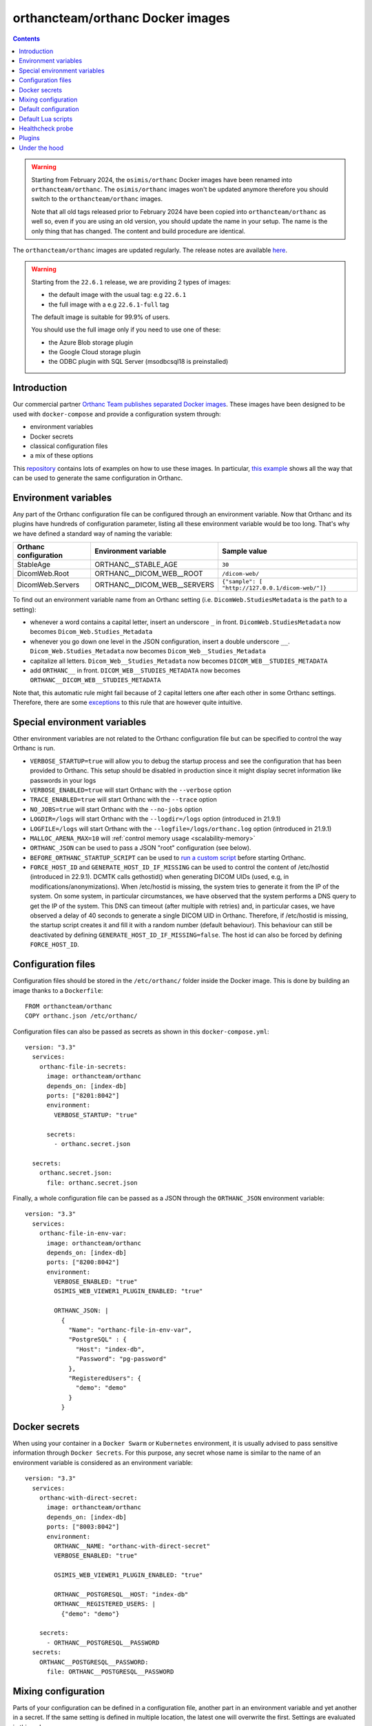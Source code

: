 .. _docker-orthancteam:
.. highlight:: bash


orthancteam/orthanc Docker images
=================================

.. contents::
   :depth: 3

.. warning:: 
  Starting from February 2024, the ``osimis/orthanc`` Docker images have been renamed
  into ``orthancteam/orthanc``.  The ``osimis/orthanc`` images won't be updated anymore
  therefore you should switch to the ``orthancteam/orthanc`` images.

  Note that all old tags released prior to February 2024 have been copied into ``orthancteam/orthanc``
  as well so, even if you are using an old version, you should update the name in your setup.
  The name is the only thing that has changed.  The content and build procedure are identical.

The ``orthancteam/orthanc`` images are updated regularly.  The release notes are available `here <https://github.com/orthanc-server/orthanc-builder/blob/master/release-notes-docker-images.md>`__.

.. warning:: 

  Starting from the ``22.6.1`` release, we are providing 2 types of images:
  
  - the default image with the usual tag: e.g ``22.6.1``
  - the full image with a e.g ``22.6.1-full`` tag

  The default image is suitable for 99.9% of users.

  You should use the full image only if you need to use one of these:

  - the Azure Blob storage plugin
  - the Google Cloud storage plugin
  - the ODBC plugin with SQL Server (msodbcsql18 is preinstalled)


Introduction
------------

Our commercial partner `Orthanc Team <https://orthanc.team>`__ 
`publishes separated Docker images
<https://hub.docker.com/r/orthancteam/orthanc>`__.
These images have been designed to be used with ``docker-compose`` and 
provide a configuration system through:

- environment variables
- Docker secrets
- classical configuration files
- a mix of these options

This `repository <https://github.com/orthanc-server/orthanc-setup-samples/src>`__
contains lots of examples on how to use these images.  In particular,
`this example <https://github.com/orthanc-server/orthanc-setup-samples/tree/master/docker/all-usages/docker-compose.yml>`__ 
shows all the way that can be used to generate the same
configuration in Orthanc.


Environment variables
---------------------

Any part of the Orthanc configuration file can be configured through an
environment variable.  Now that Orthanc and its plugins have hundreds of
configuration parameter, listing all these environment variable would be
too long.  That's why we have defined a standard way of naming the variable:

+---------------------------+----------------------------------------------+----------------------------------------------------------------+
| Orthanc configuration     | Environment variable                         | Sample value                                                   |
+===========================+==============================================+================================================================+
| StableAge                 | ORTHANC__STABLE_AGE                          | ``30``                                                         |
+---------------------------+----------------------------------------------+----------------------------------------------------------------+
| DicomWeb.Root             | ORTHANC__DICOM_WEB__ROOT                     | ``/dicom-web/``                                                |
+---------------------------+----------------------------------------------+----------------------------------------------------------------+
| DicomWeb.Servers          | ORTHANC__DICOM_WEB__SERVERS                  | ``{"sample": [ "http://127.0.0.1/dicom-web/"]}``               |
+---------------------------+----------------------------------------------+----------------------------------------------------------------+

To find out an environment variable name from an Orthanc setting
(i.e. ``DicomWeb.StudiesMetadata`` is the ``path`` to a setting):

- whenever a word contains a capital letter, insert an underscore ``_`` in front.
  ``DicomWeb.StudiesMetadata`` now becomes ``Dicom_Web.Studies_Metadata``
- whenever you go down one level in the JSON configuration, insert
  a double underscore ``__``.  ``Dicom_Web.Studies_Metadata`` now becomes
  ``Dicom_Web__Studies_Metadata``
- capitalize all letters.  ``Dicom_Web__Studies_Metadata`` now becomes
  ``DICOM_WEB__STUDIES_METADATA``
- add ``ORTHANC__`` in front.  ``DICOM_WEB__STUDIES_METADATA`` now becomes
  ``ORTHANC__DICOM_WEB__STUDIES_METADATA``

Note that, this automatic rule might fail because of 2 capital letters one after each other in some
Orthanc settings.  Therefore, there are some `exceptions <https://github.com/orthanc-server/orthanc-builder/blob/master/docker/orthanc/env-var-non-standards.json>`__ to this rule 
that are however quite intuitive.

Special environment variables
-----------------------------

Other environment variables are not related to the Orthanc configuration file
but can be specified to control the way Orthanc is run.

- ``VERBOSE_STARTUP=true`` will allow you to debug the startup process and see
  the configuration that has been provided to Orthanc.  This setup should be
  disabled in production since it might display secret information like passwords
  in your logs
- ``VERBOSE_ENABLED=true`` will start Orthanc with the ``--verbose`` option
- ``TRACE_ENABLED=true`` will start Orthanc with the ``--trace`` option
- ``NO_JOBS=true`` will start Orthanc with the ``--no-jobs`` option
- ``LOGDIR=/logs`` will start Orthanc with the ``--logdir=/logs`` option (introduced in 21.9.1)
- ``LOGFILE=/logs`` will start Orthanc with the ``--logfile=/logs/orthanc.log`` option (introduced in 21.9.1)
- ``MALLOC_ARENA_MAX=10`` will :ref:`control memory usage <scalability-memory>`
- ``ORTHANC_JSON`` can be used to pass a JSON "root" configuration (see below).
- ``BEFORE_ORTHANC_STARTUP_SCRIPT`` can be used to `run a custom script <https://groups.google.com/g/orthanc-users/c/EXjTq2ZU1vw/m/02CwW1jzAQAJ>`__ before starting Orthanc.
- ``FORCE_HOST_ID`` and ``GENERATE_HOST_ID_IF_MISSING`` can be used to control the content of /etc/hostid (introduced in 22.9.1). 
  DCMTK calls gethostid() when generating DICOM UIDs (used, e.g, in modifications/anonymizations).
  When /etc/hostid is missing, the system tries to generate it from the IP of the system.
  On some system, in particular circumstances, we have observed that the system performs a DNS query
  to get the IP of the system.  This DNS can timeout (after multiple with retries) and, in particular cases,
  we have observed a delay of 40 seconds to generate a single DICOM UID in Orthanc.
  Therefore, if /etc/hostid is missing, the startup script creates it and fill it with a random number (default behaviour).  
  This behaviour can still be deactivated by defining ``GENERATE_HOST_ID_IF_MISSING=false``.  
  The host id can also be forced by defining ``FORCE_HOST_ID``.



Configuration files
-------------------

.. highlight:: yaml

Configuration files should be stored in the ``/etc/orthanc/`` folder inside the Docker image.  
This is done by building an image thanks to a ``Dockerfile``::

  FROM orthancteam/orthanc
  COPY orthanc.json /etc/orthanc/


Configuration files can also be passed as secrets as shown in this ``docker-compose.yml``::

  version: "3.3"
    services:
      orthanc-file-in-secrets:
        image: orthancteam/orthanc
        depends_on: [index-db]
        ports: ["8201:8042"]
        environment:
          VERBOSE_STARTUP: "true"

        secrets:
          - orthanc.secret.json
    
    secrets:
      orthanc.secret.json:
        file: orthanc.secret.json

Finally, a whole configuration file can be passed as a JSON through the ``ORTHANC_JSON`` environment variable::

  version: "3.3"
    services:
      orthanc-file-in-env-var:
        image: orthancteam/orthanc
        depends_on: [index-db]
        ports: ["8200:8042"]
        environment:
          VERBOSE_ENABLED: "true"
          OSIMIS_WEB_VIEWER1_PLUGIN_ENABLED: "true"

          ORTHANC_JSON: |
            {
              "Name": "orthanc-file-in-env-var",
              "PostgreSQL" : {
                "Host": "index-db",
                "Password": "pg-password"
              },
              "RegisteredUsers": {
                "demo": "demo"
              }
            }


Docker secrets
--------------

.. highlight:: yaml

When using your container in a ``Docker Swarm`` or ``Kubernetes`` environment,
it is usually advised to pass sensitive information through ``Docker Secrets``.
For this purpose, any secret whose name is similar to the name of an 
environment variable is considered as an environment variable::

  version: "3.3"
    services:
      orthanc-with-direct-secret:
        image: orthancteam/orthanc
        depends_on: [index-db]
        ports: ["8003:8042"]
        environment:
          ORTHANC__NAME: "orthanc-with-direct-secret"
          VERBOSE_ENABLED: "true"

          OSIMIS_WEB_VIEWER1_PLUGIN_ENABLED: "true"

          ORTHANC__POSTGRESQL__HOST: "index-db"
          ORTHANC__REGISTERED_USERS: |
            {"demo": "demo"}

      secrets:
        - ORTHANC__POSTGRESQL__PASSWORD
    secrets:
      ORTHANC__POSTGRESQL__PASSWORD:
        file: ORTHANC__POSTGRESQL__PASSWORD


Mixing configuration
--------------------

Parts of your configuration can be defined in a configuration file, 
another part in an environment variable and yet another in a secret.
If the same setting is defined in multiple location, the latest one
will overwrite the first.  Settings are evaluated in this order:

- JSON files from ``/etc/orthanc/``
- JSON files from ``/run/secrets`` (Docker secrets are copied there
  by Docker)
- environment variables
- secret environment variables

At this point, if some settings have not been defined yet, some defaults
are applied (see below).


Default configuration
---------------------

.. highlight:: json

Orthanc and each plugin might have some default settings that might
eventually be different from the defaults included in the Orthanc 
executable or the plugin library.  

.. below json is copied from orthanc-builder/docker/orthanc/orthanc-defaults.json

Orthanc non-standard defaults::

  {
    "StorageDirectory" : "/var/lib/orthanc/db",

    "RemoteAccessAllowed": true,
    "AuthenticationEnabled": true,
    
    "HttpsCACertificates" : "/etc/ssl/certs/ca-certificates.crt",

    "Plugins" : ["/usr/share/orthanc/plugins/"]
  }
  

Default Lua scripts
-------------------

Some Lua scripts are already loaded in the image but are not configured to 
be loaded by Orthanc automatically.  You'll have to add them to the ``"LuaScripts"`` 
configuration if you want to use them.

`/lua-scripts/filter-http-tools-reset.lua <https://github.com/orthanc-server/orthanc-builder/blob/master/docker/orthanc/filter-http-tools-reset.lua>`__ 
can be used to regenerate the ``/tmp/orthanc.json`` configuration file that is loaded by Orthanc every time
you POST to ``/tools/reset``.  Note that it declares an ``IncomingHttpRequestFilter`` 
callback that might conflict with your scripts.

Healthcheck probe
-----------------

In version 21.10.0, the `/probes/test-aliveness.py <https://github.com/orthanc-server/orthanc-builder/blob/master/docker/orthanc/test-aliveness.py>`__ 
script has been added in order to perform healthchecks.  Check the doc in the script itself for more details.
A sample configuration is also available in `this sample <https://github.com/orthanc-server/orthanc-setup-samples/tree/master/docker/health-check>`__


Plugins
-------

Plugins are automatically enabled as soon as you define a setting
in their JSON section or as soon as you define to ``true`` their
specific environment variable.

Below is a list of all plugins, their environment variable and their default configuration 
(only when their default configuration is different from the plugin defaults):


.. below table is obtained by running orthanc-builder/docker/orthanc/generatePluginDoc.py


+--------------------------------------------------+--------------------------------------------------+----------------------------------------------------------------------------------------------------+
| Plugin                                           | Environment variable                             | Default configuration                                                                              |
+==================================================+==================================================+====================================================================================================+
| **Authorization**                                | ``AUTHORIZATION_PLUGIN_ENABLED``                 |                                                                                                    |
+--------------------------------------------------+--------------------------------------------------+----------------------------------------------------------------------------------------------------+
| **ConnectivityChecks**                           | ``CONNECTIVITY_CHECKS_PLUGIN_ENABLED``           |                                                                                                    |
+--------------------------------------------------+--------------------------------------------------+----------------------------------------------------------------------------------------------------+
| **DicomWeb**                                     | ``DICOM_WEB_PLUGIN_ENABLED``                     | .. code-block:: json                                                                               |
|                                                  |                                                  |                                                                                                    |
|                                                  |                                                  |   {                                                                                                |
|                                                  |                                                  |     "DicomWeb": {                                                                                  |
|                                                  |                                                  |       "Enable": true                                                                               |
|                                                  |                                                  |     }                                                                                              |
|                                                  |                                                  |   }                                                                                                |
+--------------------------------------------------+--------------------------------------------------+----------------------------------------------------------------------------------------------------+
| **Gdcm**                                         | ``GDCM_PLUGIN_ENABLED``                          | .. code-block:: json                                                                               |
|                                                  | Note: enabled by default                         |                                                                                                    |
|                                                  |                                                  |   {                                                                                                |
|                                                  |                                                  |     "Gdcm": {                                                                                      |
|                                                  |                                                  |       "Throttling": 4,                                                                             |
|                                                  |                                                  |       "RestrictTransferSyntaxes": [                                                                |
|                                                  |                                                  |         "1.2.840.10008.1.2.4.90",                                                                  |
|                                                  |                                                  |         "1.2.840.10008.1.2.4.91",                                                                  |
|                                                  |                                                  |         "1.2.840.10008.1.2.4.92",                                                                  |
|                                                  |                                                  |         "1.2.840.10008.1.2.4.93"                                                                   |
|                                                  |                                                  |       ]                                                                                            |
|                                                  |                                                  |     }                                                                                              |
|                                                  |                                                  |   }                                                                                                |
+--------------------------------------------------+--------------------------------------------------+----------------------------------------------------------------------------------------------------+
| **OrthancWebViewer**                             | ``ORTHANC_WEB_VIEWER_PLUGIN_ENABLED``            |                                                                                                    |
+--------------------------------------------------+--------------------------------------------------+----------------------------------------------------------------------------------------------------+
| **StoneWebViewer**                               | ``STONE_WEB_VIEWER_PLUGIN_ENABLED``              |                                                                                                    |
+--------------------------------------------------+--------------------------------------------------+----------------------------------------------------------------------------------------------------+
| **OsimisWebViewerBasic**                         | ``OSIMIS_WEB_VIEWER1_PLUGIN_ENABLED``            |                                                                                                    |
+--------------------------------------------------+--------------------------------------------------+----------------------------------------------------------------------------------------------------+
| **OsimisWebViewerBasicAlpha**                    | ``OSIMIS_WEB_VIEWER1_ALPHA_PLUGIN_ENABLED``      |                                                                                                    |
+--------------------------------------------------+--------------------------------------------------+----------------------------------------------------------------------------------------------------+
| **PostgreSQL**                                   | ``POSTGRESQL_PLUGIN_ENABLED``                    | .. code-block:: json                                                                               |
|                                                  |                                                  |                                                                                                    |
|                                                  |                                                  |   {                                                                                                |
|                                                  |                                                  |     "PostgreSQL": {                                                                                |
|                                                  |                                                  |       "EnableIndex": true,                                                                         |
|                                                  |                                                  |       "EnableStorage": false,                                                                      |
|                                                  |                                                  |       "Port": 5432,                                                                                |
|                                                  |                                                  |       "Host": "HOST MUST BE DEFINED",                                                              |
|                                                  |                                                  |       "Database": "postgres",                                                                      |
|                                                  |                                                  |       "Username": "postgres",                                                                      |
|                                                  |                                                  |       "Password": "postgres",                                                                      |
|                                                  |                                                  |       "EnableSsl": false,                                                                          |
|                                                  |                                                  |       "Lock": false                                                                                |
|                                                  |                                                  |     }                                                                                              |
|                                                  |                                                  |   }                                                                                                |
+--------------------------------------------------+--------------------------------------------------+----------------------------------------------------------------------------------------------------+
| **MySQL**                                        | ``MYSQL_PLUGIN_ENABLED``                         | .. code-block:: json                                                                               |
|                                                  |                                                  |                                                                                                    |
|                                                  |                                                  |   {                                                                                                |
|                                                  |                                                  |     "MySQL": {                                                                                     |
|                                                  |                                                  |       "EnableIndex": true,                                                                         |
|                                                  |                                                  |       "EnableStorage": false,                                                                      |
|                                                  |                                                  |       "Port": 3306,                                                                                |
|                                                  |                                                  |       "Host": "HOST MUST BE DEFINED",                                                              |
|                                                  |                                                  |       "Database": "mysql",                                                                         |
|                                                  |                                                  |       "Username": "root",                                                                          |
|                                                  |                                                  |       "Password": "mysql",                                                                         |
|                                                  |                                                  |       "Lock": false                                                                                |
|                                                  |                                                  |     }                                                                                              |
|                                                  |                                                  |   }                                                                                                |
+--------------------------------------------------+--------------------------------------------------+----------------------------------------------------------------------------------------------------+
| **Python**                                       | ``PYTHON_PLUGIN_ENABLED``                        |                                                                                                    |
+--------------------------------------------------+--------------------------------------------------+----------------------------------------------------------------------------------------------------+
| **ServeFolders**                                 | ``SERVE_FOLDERS_PLUGIN_ENABLED``                 |                                                                                                    |
+--------------------------------------------------+--------------------------------------------------+----------------------------------------------------------------------------------------------------+
| **Transfers**                                    | ``TRANSFERS_PLUGIN_ENABLED``                     |                                                                                                    |
+--------------------------------------------------+--------------------------------------------------+----------------------------------------------------------------------------------------------------+
| **Worklists**                                    | ``WORKLISTS_PLUGIN_ENABLED``                     | .. code-block:: json                                                                               |
|                                                  |                                                  |                                                                                                    |
|                                                  |                                                  |   {                                                                                                |
|                                                  |                                                  |     "Worklists": {                                                                                 |
|                                                  |                                                  |       "Enable": true,                                                                              |
|                                                  |                                                  |       "Database": "/var/lib/orthanc/worklists"                                                     |
|                                                  |                                                  |     }                                                                                              |
|                                                  |                                                  |   }                                                                                                |
+--------------------------------------------------+--------------------------------------------------+----------------------------------------------------------------------------------------------------+
| **Housekeeper**                                  | ``HOUSEKEEPER_PLUGIN_ENABLED``                   | .. code-block:: json                                                                               |
|                                                  |                                                  |                                                                                                    |
|                                                  |                                                  |   {                                                                                                |
|                                                  |                                                  |     "Housekeeper": {                                                                               |
|                                                  |                                                  |       "Enable": true                                                                               |
|                                                  |                                                  |     }                                                                                              |
|                                                  |                                                  |   }                                                                                                |
+--------------------------------------------------+--------------------------------------------------+----------------------------------------------------------------------------------------------------+
| **DelayedDeletion**                              | ``DELAYED_DELETION_PLUGIN_ENABLED``              | .. code-block:: json                                                                               |
|                                                  |                                                  |                                                                                                    |
|                                                  |                                                  |   {                                                                                                |
|                                                  |                                                  |     "DelayedDeletion": {                                                                           |
|                                                  |                                                  |       "Enable": true                                                                               |
|                                                  |                                                  |     }                                                                                              |
|                                                  |                                                  |   }                                                                                                |
+--------------------------------------------------+--------------------------------------------------+----------------------------------------------------------------------------------------------------+
| **MultitenantDicom**                             | ``MULTITENANT_DICOM_PLUGIN_ENABLED``             |                                                                                                    |
+--------------------------------------------------+--------------------------------------------------+----------------------------------------------------------------------------------------------------+
| **Wsi**                                          | ``WSI_PLUGIN_ENABLED``                           |                                                                                                    |
+--------------------------------------------------+--------------------------------------------------+----------------------------------------------------------------------------------------------------+
| **Odbc**                                         | ``ODBC_PLUGIN_ENABLED``                          | .. code-block:: json                                                                               |
|                                                  |                                                  |                                                                                                    |
|                                                  |                                                  |   {                                                                                                |
|                                                  |                                                  |     "Odbc": {                                                                                      |
|                                                  |                                                  |       "EnableIndex": true,                                                                         |
|                                                  |                                                  |       "EnableStorage": false,                                                                      |
|                                                  |                                                  |       "IndexConnectionString": "MUST BE DEFINED",                                                  |
|                                                  |                                                  |       "StorageConnectionString": "MUST BE DEFINED"                                                 |
|                                                  |                                                  |     }                                                                                              |
|                                                  |                                                  |   }                                                                                                |
+--------------------------------------------------+--------------------------------------------------+----------------------------------------------------------------------------------------------------+
| **Tcia**                                         | ``TCIA_PLUGIN_ENABLED``                          | .. code-block:: json                                                                               |
|                                                  |                                                  |                                                                                                    |
|                                                  |                                                  |   {                                                                                                |
|                                                  |                                                  |     "Tcia": {                                                                                      |
|                                                  |                                                  |       "Enable": true                                                                               |
|                                                  |                                                  |     }                                                                                              |
|                                                  |                                                  |   }                                                                                                |
+--------------------------------------------------+--------------------------------------------------+----------------------------------------------------------------------------------------------------+
| **Indexer**                                      | ``INDEXER_PLUGIN_ENABLED``                       | .. code-block:: json                                                                               |
|                                                  |                                                  |                                                                                                    |
|                                                  |                                                  |   {                                                                                                |
|                                                  |                                                  |     "Indexer": {                                                                                   |
|                                                  |                                                  |       "Enable": true                                                                               |
|                                                  |                                                  |     }                                                                                              |
|                                                  |                                                  |   }                                                                                                |
+--------------------------------------------------+--------------------------------------------------+----------------------------------------------------------------------------------------------------+
| **Neuro**                                        | ``NEURO_PLUGIN_ENABLED``                         | .. code-block:: json                                                                               |
|                                                  |                                                  |                                                                                                    |
|                                                  |                                                  |   {                                                                                                |
|                                                  |                                                  |     "Neuro": {                                                                                     |
|                                                  |                                                  |       "Enable": true                                                                               |
|                                                  |                                                  |     }                                                                                              |
|                                                  |                                                  |   }                                                                                                |
+--------------------------------------------------+--------------------------------------------------+----------------------------------------------------------------------------------------------------+
| **AzureBlobStorage**                             | ``AZURE_BLOB_STORAGE_PLUGIN_ENABLED``            | .. code-block:: json                                                                               |
|                                                  |                                                  |                                                                                                    |
|                                                  |                                                  |   {                                                                                                |
|                                                  |                                                  |     "AzureBlobStorage": {                                                                          |
|                                                  |                                                  |       "ConnectionString": "MUST BE DEFINED BY YOU",                                                |
|                                                  |                                                  |       "ContainerName": "MUST BE DEFINED BY YOU"                                                    |
|                                                  |                                                  |     }                                                                                              |
|                                                  |                                                  |   }                                                                                                |
+--------------------------------------------------+--------------------------------------------------+----------------------------------------------------------------------------------------------------+
| **AwsS3Storage**                                 | ``AWS_S3_STORAGE_PLUGIN_ENABLED``                | .. code-block:: json                                                                               |
|                                                  |                                                  |                                                                                                    |
|                                                  |                                                  |   {                                                                                                |
|                                                  |                                                  |     "AwsS3Storage": {                                                                              |
|                                                  |                                                  |       "BucketName": "MUST BE DEFINED BY YOU",                                                      |
|                                                  |                                                  |       "Region": "MUST BE DEFINED BY YOU"                                                           |
|                                                  |                                                  |     }                                                                                              |
|                                                  |                                                  |   }                                                                                                |
+--------------------------------------------------+--------------------------------------------------+----------------------------------------------------------------------------------------------------+
| **GoogleCloudStorage**                           | ``GOOGLE_CLOUD_STORAGE_PLUGIN_ENABLED``          | .. code-block:: json                                                                               |
|                                                  |                                                  |                                                                                                    |
|                                                  |                                                  |   {                                                                                                |
|                                                  |                                                  |     "GoogleCloudStorage": {                                                                        |
|                                                  |                                                  |       "ServiceAccountFile": "MUST BE DEFINED BY YOU",                                              |
|                                                  |                                                  |       "BucketName": "MUST BE DEFINED BY YOU"                                                       |
|                                                  |                                                  |     }                                                                                              |
|                                                  |                                                  |   }                                                                                                |
+--------------------------------------------------+--------------------------------------------------+----------------------------------------------------------------------------------------------------+
| **OrthancExplorer2**                             | ``ORTHANC_EXPLORER_2_ENABLED``                   | .. code-block:: json                                                                               |
|                                                  | Note: enabled by default                         |                                                                                                    |
|                                                  |                                                  |   {                                                                                                |
|                                                  |                                                  |     "OrthancExplorer2": {                                                                          |
|                                                  |                                                  |       "Enable": true,                                                                              |
|                                                  |                                                  |       "IsDefaultOrthancUI": false                                                                  |
|                                                  |                                                  |     }                                                                                              |
|                                                  |                                                  |   }                                                                                                |
+--------------------------------------------------+--------------------------------------------------+----------------------------------------------------------------------------------------------------+
| **VolView**                                      | ``VOLVIEW_PLUGIN_ENABLED``                       |                                                                                                    |
+--------------------------------------------------+--------------------------------------------------+----------------------------------------------------------------------------------------------------+
| **Ohif**                                         | ``OHIF_PLUGIN_ENABLED``                          |                                                                                                    |
+--------------------------------------------------+--------------------------------------------------+----------------------------------------------------------------------------------------------------+
| **STL**                                          | ``STL_PLUGIN_ENABLED``                           |                                                                                                    |
+--------------------------------------------------+--------------------------------------------------+----------------------------------------------------------------------------------------------------+


Under the hood
--------------

The source code that is used to generate the image can be found `here <https://github.com/orthanc-server/orthanc-builder/blob/master/docker/orthanc/Dockerfile>`__.

The Python script that is used at startup can be found `here <https://github.com/orthanc-server/orthanc-builder/blob/master/docker/orthanc/generateConfiguration.py>`__

